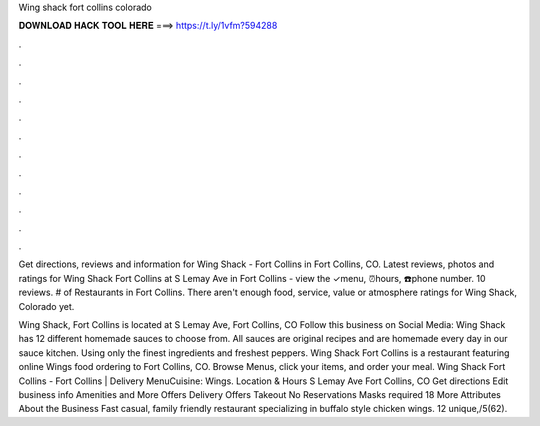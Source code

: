 Wing shack fort collins colorado



𝐃𝐎𝐖𝐍𝐋𝐎𝐀𝐃 𝐇𝐀𝐂𝐊 𝐓𝐎𝐎𝐋 𝐇𝐄𝐑𝐄 ===> https://t.ly/1vfm?594288



.



.



.



.



.



.



.



.



.



.



.



.

Get directions, reviews and information for Wing Shack - Fort Collins in Fort Collins, CO. Latest reviews, photos and ratings for Wing Shack Fort Collins at S Lemay Ave in Fort Collins - view the ✓menu, ⏰hours, ☎️phone number. 10 reviews. # of Restaurants in Fort Collins. There aren't enough food, service, value or atmosphere ratings for Wing Shack, Colorado yet.

Wing Shack, Fort Collins is located at S Lemay Ave, Fort Collins, CO Follow this business on Social Media: Wing Shack has 12 different homemade sauces to choose from. All sauces are original recipes and are homemade every day in our sauce kitchen. Using only the finest ingredients and freshest peppers. Wing Shack Fort Collins is a restaurant featuring online Wings food ordering to Fort Collins, CO. Browse Menus, click your items, and order your meal. Wing Shack Fort Collins - Fort Collins | Delivery MenuCuisine: Wings. Location & Hours S Lemay Ave Fort Collins, CO Get directions Edit business info Amenities and More Offers Delivery Offers Takeout No Reservations Masks required 18 More Attributes About the Business Fast casual, family friendly restaurant specializing in buffalo style chicken wings. 12 unique,/5(62).
